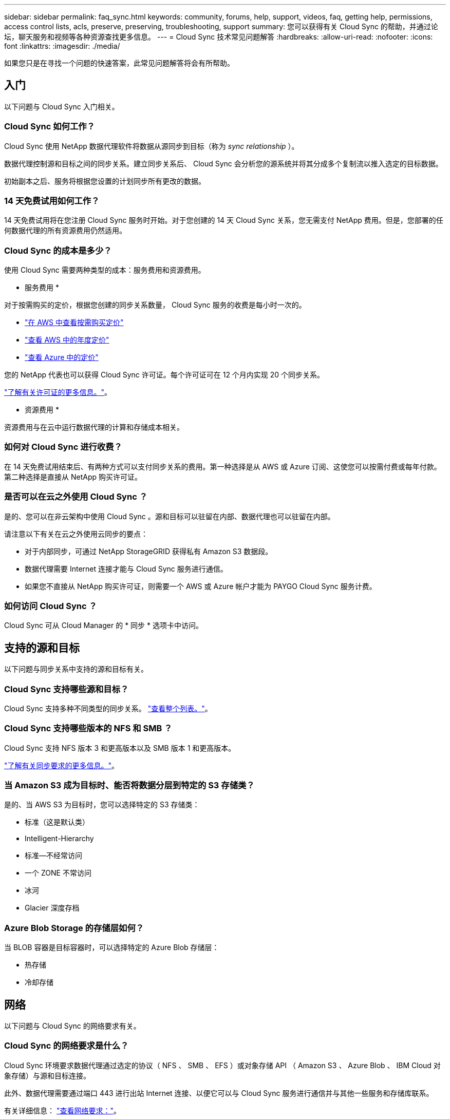 ---
sidebar: sidebar 
permalink: faq_sync.html 
keywords: community, forums, help, support, videos, faq, getting help, permissions, access control lists, acls, preserve, preserving, troubleshooting, support 
summary: 您可以获得有关 Cloud Sync 的帮助，并通过论坛，聊天服务和视频等各种资源查找更多信息。 
---
= Cloud Sync 技术常见问题解答
:hardbreaks:
:allow-uri-read: 
:nofooter: 
:icons: font
:linkattrs: 
:imagesdir: ./media/


[role="lead"]
如果您只是在寻找一个问题的快速答案，此常见问题解答将会有所帮助。



== 入门

以下问题与 Cloud Sync 入门相关。



=== Cloud Sync 如何工作？

Cloud Sync 使用 NetApp 数据代理软件将数据从源同步到目标（称为 _sync relationship_ ）。

数据代理控制源和目标之间的同步关系。建立同步关系后、 Cloud Sync 会分析您的源系统并将其分成多个复制流以推入选定的目标数据。

初始副本之后、服务将根据您设置的计划同步所有更改的数据。



=== 14 天免费试用如何工作？

14 天免费试用将在您注册 Cloud Sync 服务时开始。对于您创建的 14 天 Cloud Sync 关系，您无需支付 NetApp 费用。但是，您部署的任何数据代理的所有资源费用仍然适用。



=== Cloud Sync 的成本是多少？

使用 Cloud Sync 需要两种类型的成本：服务费用和资源费用。

* 服务费用 *

对于按需购买的定价，根据您创建的同步关系数量， Cloud Sync 服务的收费是每小时一次的。

* https://aws.amazon.com/marketplace/pp/B01LZV5DUJ["在 AWS 中查看按需购买定价"^]
* https://aws.amazon.com/marketplace/pp/B06XX5V3M2["查看 AWS 中的年度定价"^]
* https://azuremarketplace.microsoft.com/en-us/marketplace/apps/netapp.cloud-sync-service?tab=PlansAndPrice["查看 Azure 中的定价"^]


您的 NetApp 代表也可以获得 Cloud Sync 许可证。每个许可证可在 12 个月内实现 20 个同步关系。

link:concept_cloud_sync.html["了解有关许可证的更多信息。"]。

* 资源费用 *

资源费用与在云中运行数据代理的计算和存储成本相关。



=== 如何对 Cloud Sync 进行收费？

在 14 天免费试用结束后、有两种方式可以支付同步关系的费用。第一种选择是从 AWS 或 Azure 订阅、这使您可以按需付费或每年付款。第二种选择是直接从 NetApp 购买许可证。



=== 是否可以在云之外使用 Cloud Sync ？

是的、您可以在非云架构中使用 Cloud Sync 。源和目标可以驻留在内部、数据代理也可以驻留在内部。

请注意以下有关在云之外使用云同步的要点：

* 对于内部同步，可通过 NetApp StorageGRID 获得私有 Amazon S3 数据段。
* 数据代理需要 Internet 连接才能与 Cloud Sync 服务进行通信。
* 如果您不直接从 NetApp 购买许可证，则需要一个 AWS 或 Azure 帐户才能为 PAYGO Cloud Sync 服务计费。




=== 如何访问 Cloud Sync ？

Cloud Sync 可从 Cloud Manager 的 * 同步 * 选项卡中访问。



== 支持的源和目标

以下问题与同步关系中支持的源和目标有关。



=== Cloud Sync 支持哪些源和目标？

Cloud Sync 支持多种不同类型的同步关系。 link:reference_sync_requirements.html["查看整个列表。"]。



=== Cloud Sync 支持哪些版本的 NFS 和 SMB ？

Cloud Sync 支持 NFS 版本 3 和更高版本以及 SMB 版本 1 和更高版本。

link:reference_sync_requirements.html["了解有关同步要求的更多信息。"]。



=== 当 Amazon S3 成为目标时、能否将数据分层到特定的 S3 存储类？

是的、当 AWS S3 为目标时，您可以选择特定的 S3 存储类：

* 标准（这是默认类）
* Intelligent-Hierarchy
* 标准—不经常访问
* 一个 ZONE 不常访问
* 冰河
* Glacier 深度存档




=== Azure Blob Storage 的存储层如何？

当 BLOB 容器是目标容器时，可以选择特定的 Azure Blob 存储层：

* 热存储
* 冷却存储




== 网络

以下问题与 Cloud Sync 的网络要求有关。



=== Cloud Sync 的网络要求是什么？

Cloud Sync 环境要求数据代理通过选定的协议（ NFS 、 SMB 、 EFS ）或对象存储 API （ Amazon S3 、 Azure Blob 、 IBM Cloud 对象存储）与源和目标连接。

此外、数据代理需要通过端口 443 进行出站 Internet 连接、以便它可以与 Cloud Sync 服务进行通信并与其他一些服务和存储库联系。

有关详细信息： link:reference_sync_networking.html["查看网络要求："]。



=== 是否存在与数据代理连接相关的网络限制？

数据代理需要访问 Internet 。在 Azure 或 Google Cloud Platform 中部署数据代理时，我们不支持代理服务器。



== 数据同步

以下问题与数据同步的工作原理有关。



=== 同步发生的频率是多少？

默认计划设置为每日同步。初始同步后，您可以：

* 将同步计划修改为所需的天数、小时数或分钟数
* 禁用同步计划
* 删除同步计划（不会丢失任何数据；只会删除同步关系）




=== 最低同步计划是什么？

您可以计划一个关系以每 1 分钟同步一次数据。



=== 数据代理是否在文件无法同步时重试？还是超时？

当单个文件无法传输时，数据代理不会超时。相反、数据代理会在跳过文件之前重试 3 次。重试值可在同步关系的设置中进行配置。

link:task_sync_managing_relationships.html#changing-the-settings-for-a-sync-relationship["了解如何更改同步关系的设置。"]。



=== 如果我有一个非常大的数据集会怎样？

如果一个目录包含 600 ， 000 个或更多文件，请发送邮件至： ng-cloudsync-support@netapp.com ，以便我们帮助您配置数据代理来处理有效负载。我们可能需要为数据代理计算机添加额外内存。



== 安全性

以下与安全相关的问题。



=== 云同步是否安全？

是的。所有 Cloud Sync 服务网络连接均使用完成 https://aws.amazon.com/sqs/["Amazon Simple Queue Service （ SQS ）"^]。

数据代理与 Amazon S3 、 Azure Blob 、 Google Cloud Storage 和 IBM Cloud 对象存储之间的所有通信均通过 HTTPS 协议完成。

如果您将 Cloud Sync 与内部（源或目标）系统结合使用，建议使用以下连接选项：

* AWS Direct Connect 、 Azure ExpressRoute 或 Google Cloud 互连连接（非 Internet 路由）（并且只能与您指定的云网络通信）
* 内部网关设备与云网络之间的 VPN 连接
* 为了通过 S3 Battle 、 Azure Blob Storage 或 Google Cloud Storage 实现额外的安全数据传输、可以建立 Amazon 私有 S3 端点、 Azure 虚拟网络服务端点或私有 Google Access 。


这些方法中的任何一种都可以在内部 NAS 服务器和云同步数据代理之间建立安全连接。



=== 数据是否通过 Cloud Sync 加密？

* Cloud Sync 支持在源 NFS 服务器和目标 NFS 服务器之间进行数据流加密。 link:task_sync_nfs_encryption.html["了解更多信息。"]。
* SMB 不支持加密。
* 如果 Amazon S3 存储分段是同步关系中的目标，您可以选择是使用 AWS KMS 加密还是 AES-256 加密启用数据加密。




== 权限

以下问题与数据权限相关。



=== SMB 数据权限是否与目标位置同步？

您可以设置 Cloud Sync 以保留源 SMB 共享和目标 SMB 共享之间的访问控制列表（ ACL ）。或者您也可以自己手动复制 ACL 。 link:task_sync_copying_acls.html["了解如何在 SMB 共享之间复制 ACL 。"]。



=== NFS 数据权限是否与目标位置同步？

Cloud Sync 会自动在 NFS 服务器之间复制 NFS 权限，如下所示：

* NFS 版本 3 ： Cloud Sync 会复制权限和用户组所有者。
* NFS 版本 4 ： Cloud Sync 会复制 ACL 。




== 性能

以下问题与云同步性能有关。



=== 同步关系的进度指示符代表什么？

同步关系显示数据代理的网络适配器的吞吐量。如果使用多个数据代理提高同步性能、则吞吐量是所有流量的总和。此吞吐量每 20 秒刷新一次。



=== 我遇到性能问题。我们是否可以限制并发传输的数量？

数据代理一次可以同步 4 个文件。如果您有非常大的文件（每个 TB 数）、则可能需要很长时间才能完成传输过程、并且性能可能会受到影响。

限制并发传输的数量有助于实现这一目标。mailto ： ng-cloudsync-support@netapp.com 。



=== 为什么使用 Azure NetApp Files 时性能较低？

在与 Azure NetApp Files 同步数据时，如果磁盘服务级别为标准，则可能会出现故障和性能问题。

将服务级别更改为高级或超高级以提高同步性能。

https://docs.microsoft.com/en-us/azure/azure-netapp-files/azure-netapp-files-service-levels#throughput-limits["详细了解 Azure NetApp Files 服务级别和吞吐量"^]。



=== 为什么我在使用适用于 AWS 的 Cloud Volumes Service 时遇到性能低下的问题？

在将数据同步到云卷或从云卷同步时，如果云卷的性能级别是标准的、则可能会遇到故障和性能问题。

将服务级别更改为“高级”或“至尊”以提高同步性能。



=== 需要多少个数据代理？

创建新关系时、首先使用单个数据代理（除非选择了属于加速同步关系的现有数据代理）。在许多情况下、单个数据代理可以满足同步关系的性能要求。否则，您可以通过添加其他数据代理来提高同步性能。但是，您应该首先检查可能影响同步性能的其他因素。

多个因素会影响数据传输性能。由于网络带宽、延迟和网络拓扑以及数据代理 VM 规格和存储系统性能的影响、整体同步性能可能会受到影响。例如，同步关系中的单个数据代理可以达到 100 MB/ 秒，而目标上的磁盘吞吐量可能只允许 64 MB/ 秒。因此，数据代理会不断尝试复制数据，但目标无法满足数据代理的性能要求。

因此，请务必检查网络的性能以及目标上的磁盘吞吐量。

然后，您可以考虑通过添加额外的数据代理来共享该关系的负载来加速同步性能。 link:task_sync_managing_relationships.html#accelerating-sync-performance["了解如何提高同步性能。"]。



== 删除内容

以下问题与从源和目标删除同步关系和数据有关。



=== 如果删除了我的云同步关系，会发生什么情况？

删除关系将停止所有将来的数据同步并终止付款。与目标同步的任何数据均保持原样。



=== 如果从源服务器中删除某些内容会发生什么情况？它是否也从目标中删除？

默认情况下，如果您具有活动同步关系、则在下次同步时不会从目标中删除源服务器上已删除的项目。但是，每个关系的同步设置中都有一个选项，您可以在其中定义：如果从源中删除了目标位置中的文件，则 Cloud Sync 将删除这些文件。

link:task_sync_managing_relationships.html#changing-the-settings-for-a-sync-relationship["了解如何更改同步关系的设置。"]。



=== 如果我从目标中删除某些内容会发生什么情况？它是否也从我的来源中删除？

如果从目标中删除了项目，则不会从源中删除该项目。这种关系是从源到目标的单向关系。在下一个同步周期中、 Cloud Sync 会将源与目标进行比较、确定缺少该项目、然后 Cloud Sync 会将其从源再次复制到目标。



== 故障排除

https://kb.netapp.com/Advice_and_Troubleshooting/Cloud_Services/Cloud_Sync/Cloud_Sync_FAQ:_Support_and_Troubleshooting["NetApp 知识库： Cloud Sync 常见问题解答：支持和故障排除"^]



== 数据代理深入探讨

以下问题与数据代理有关。



=== 您能否解释数据代理的架构？

当然。以下是最重要的一点：

* 数据代理是在 Linux 主机上运行的一个 node.js 应用程序。
* Cloud Sync 按以下方式部署数据代理：
+
** AWS ：来自 AWS Cloudformation 模板
** Azure ：来自 Azure Resource Manager
** Google ：来自 Google Cloud 部署管理器
** 如果您使用自己的 Linux 主机、则需要手动安装软件


* 数据代理软件会自动升级到最新版本。
* 数据代理使用 AWS SQS 作为可靠、安全的通信通道以及进行控制和监控。SQS 还提供持久性层。
* 您可以向关系中添加其他数据代理、以提高传输速度并增加高可用性。如果一个数据代理出现故障，则具有服务弹性。

